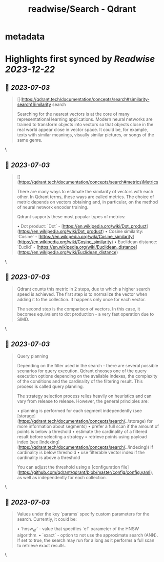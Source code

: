 :PROPERTIES:
:title: readwise/Search - Qdrant
:END:


* metadata
:PROPERTIES:
:author: [[qdrant.tech]]
:full-title: "Search - Qdrant"
:category: [[articles]]
:url: https://qdrant.tech/documentation/concepts/search/
:image-url: https://qdrant.tech/images/social_preview.png
:END:

* Highlights first synced by [[Readwise]] [[2023-12-22]]
** 📌 [[2023-07-03]]
#+BEGIN_QUOTE
[](https://qdrant.tech/documentation/concepts/search#similarity-search)Similarity search

Searching for the nearest vectors is at the core of many representational learning applications. Modern neural networks are trained to transform objects into vectors so that objects close in the real world appear close in vector space. It could be, for example, texts with similar meanings, visually similar pictures, or songs of the same genre. 
#+END_QUOTE\
** 📌 [[2023-07-03]]
#+BEGIN_QUOTE
[](https://qdrant.tech/documentation/concepts/search#metrics)Metrics

There are many ways to estimate the similarity of vectors with each other. In Qdrant terms, these ways are called metrics. The choice of metric depends on vectors obtaining and, in particular, on the method of neural network encoder training.

Qdrant supports these most popular types of metrics:

•   Dot product: `Dot` - [https://en.wikipedia.org/wiki/Dot_product](https://en.wikipedia.org/wiki/Dot_product)
•   Cosine similarity: `Cosine` - [https://en.wikipedia.org/wiki/Cosine_similarity](https://en.wikipedia.org/wiki/Cosine_similarity)
•   Euclidean distance: `Euclid` - [https://en.wikipedia.org/wiki/Euclidean_distance](https://en.wikipedia.org/wiki/Euclidean_distance) 
#+END_QUOTE\
** 📌 [[2023-07-03]]
#+BEGIN_QUOTE
Qdrant counts this metric in 2 steps, due to which a higher search speed is achieved. The first step is to normalize the vector when adding it to the collection. It happens only once for each vector.

The second step is the comparison of vectors. In this case, it becomes equivalent to dot production - a very fast operation due to SIMD. 
#+END_QUOTE\
** 📌 [[2023-07-03]]
#+BEGIN_QUOTE
Query planning

Depending on the filter used in the search - there are several possible scenarios for query execution. Qdrant chooses one of the query execution options depending on the available indexes, the complexity of the conditions and the cardinality of the filtering result. This process is called query planning.

The strategy selection process relies heavily on heuristics and can vary from release to release. However, the general principles are:

•   planning is performed for each segment independently (see [storage](https://qdrant.tech/documentation/concepts/search/../storage) for more information about segments)
•   prefer a full scan if the amount of points is below a threshold
•   estimate the cardinality of a filtered result before selecting a strategy
•   retrieve points using payload index (see [indexing](https://qdrant.tech/documentation/concepts/search/../indexing)) if cardinality is below threshold
•   use filterable vector index if the cardinality is above a threshold

You can adjust the threshold using a [configuration file](https://github.com/qdrant/qdrant/blob/master/config/config.yaml), as well as independently for each collection. 
#+END_QUOTE\
** 📌 [[2023-07-03]]
#+BEGIN_QUOTE
Values under the key `params` specify custom parameters for the search. Currently, it could be:

•   `hnsw_ef` - value that specifies `ef` parameter of the HNSW algorithm.
•   `exact` - option to not use the approximate search (ANN). If set to true, the search may run for a long as it performs a full scan to retrieve exact results. 
#+END_QUOTE\